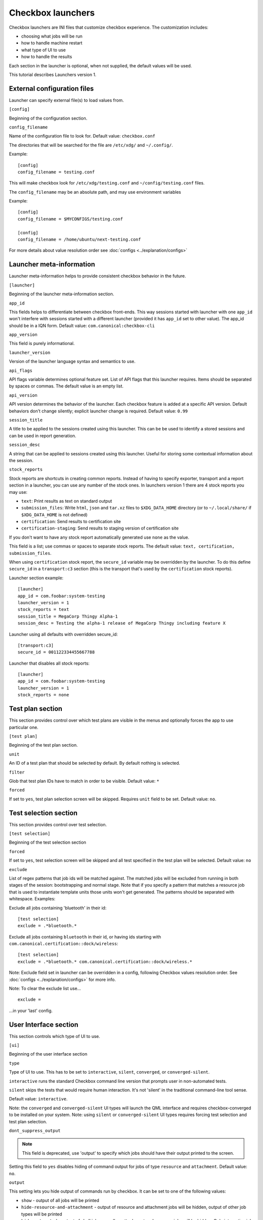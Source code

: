 .. _launcher:

Checkbox launchers
^^^^^^^^^^^^^^^^^^

Checkbox launchers are INI files that customize checkbox experience. The
customization includes:

* choosing what jobs will be run
* how to handle machine restart
* what type of UI to use
* how to handle the results

Each section in the launcher is optional, when not supplied, the default values
will be used.

This tutorial describes Launchers version 1.

.. _launcher_config:

External configuration files
============================

Launcher can specify external file(s) to load values from.

``[config]``

Beginning of the configuration section.

``config_filename``

Name of the configuration file to look for. Default value: ``checkbox.conf``

The directories that will be searched for the file are ``/etc/xdg/`` and
``~/.config/``.

Example::

    [config]
    config_filename = testing.conf

This will make checkbox look for ``/etc/xdg/testing.conf`` and
``~/config/testing.conf`` files.

The ``config_filename`` may be an absolute path, and may use environment
variables

Example::

    [config]
    config_filename = $MYCONFIGS/testing.conf

    [config]
    config_filename = /home/ubuntu/next-testing.conf

For more details about value resolution order see :doc:`configs <../explanation/configs>`

Launcher meta-information
=========================

Launcher meta-information helps to provide consistent checkbox behavior in the
future.

``[launcher]``

Beginning of the launcher meta-information section.

``app_id``

This fields helps to differentiate between checkbox front-ends. This way
sessions started with launcher with one ``app_id`` won't interfere with
sessions started with a different launcher (provided it has ``app_id`` set to
other value).  The app_id should be in a IQN form. Default value:
``com.canonical:checkbox-cli``

``app_version``

This field is purely informational.

``launcher_version``

Version of the launcher language syntax and semantics to use.

``api_flags``

API flags variable determines optional feature set.
List of API flags that this launcher requires. Items should be separated by
spaces or commas. The default value is an empty list.

``api_version``

API version determines the behavior of the launcher. Each checkbox feature is
added at a specific API version. Default behaviors don't change silently;
explicit launcher change is required. Default value: ``0.99``

``session_title``

A title to be applied to the sessions created using this launcher. This can be
be used to identify a stored sessions and can be used in report generation.

``session_desc``

A string that can be applied to sessions created using this launcher. Useful
for storing some contextual information about the session.

``stock_reports``

Stock reports are shortcuts in creating common reports. Instead of having to
specify exporter, transport and a report section in a launcher, you can use any
number of the stock ones. In launchers version 1 there are 4 stock reports you
may use:

* ``text``: Print results as text on standard output
* ``submission_files``: Write ``html``, ``json`` and ``tar.xz``
  files to ``$XDG_DATA_HOME`` directory (or to ``~/.local/share/`` if
  ``$XDG_DATA_HOME`` is not defined)
* ``certification``: Send results to certification site
* ``certification-staging``: Send results to staging version of
  certification site

If you don't want to have any stock report automatically generated use
``none`` as the value.

This field is a list; use commas or spaces to separate stock reports. The
default value: ``text, certification, submission_files``.

When using ``certification`` stock report, the ``secure_id`` variable may be
overridden by the launcher.
To do this define ``secure_id`` in a ``transport:c3`` section (this is the
transport that's used by the ``certification`` stock reports).

Launcher section example:

::

    [launcher]
    app_id = com.foobar:system-testing
    launcher_version = 1
    stock_reports = text
    session_title = MegaCorp Thingy Alpha-1
    session_desc = Testing the alpha-1 release of MegaCorp Thingy including feature X

Launcher using all defaults with overridden secure_id:

::

    [transport:c3]
    secure_id = 001122334455667788

Launcher that disables all stock reports:

::

    [launcher]
    app_id = com.foobar:system-testing
    launcher_version = 1
    stock_reports = none

Test plan section
=================

This section provides control over which test plans are visible in the menus
and optionally forces the app to use particular one.

``[test plan]``

Beginning of the test plan section.

``unit``

An ID of a test plan that should be selected by default. By default nothing is
selected.

``filter``

Glob that test plan IDs have to match in order to be visible. Default value:
``*``

``forced``

If set to ``yes``, test plan selection screen will be skipped. Requires
``unit`` field to be set. Default value: ``no``.


Test selection section
======================
This section provides control over test selection.

``[test selection]``

Beginning of the test selection section

``forced``

If set to ``yes``, test selection screen will be skipped and all test specified
in the test plan will be selected. Default value: ``no``

``exclude``

List of regex patterns that job ids will be matched against. The matched jobs
will be excluded from running in both stages of the session: bootstrapping and
normal stage. Note that if you specify a pattern that matches a resource job
that is used to instantiate template units those units won't get generated. The
patterns should be separated with whitespace. Examples:

Exclude all jobs containing 'bluetooth' in their id:

::

    [test selection]
    exclude = .*bluetooth.*


Exclude all jobs containing ``bluetooth`` in their id, or having ids starting
with ``com.canonical.certification::dock/wireless``:

::

    [test selection]
    exclude = .*bluetooth.* com.canonical.certification::dock/wireless.*

Note: Exclude field set in launcher can be overridden in a config, following
Checkbox values resolution order. See :doc:`configs <../explanation/configs>` for more info.

Note: To clear the exclude list use...

::

    exclude =

...in your 'last' config.


User Interface section
======================

This section controls which type of UI to use.

``[ui]``

Beginning of the user interface section

``type``

Type of UI to use. This has to be set to ``interactive``, ``silent``,
``converged``, or ``converged-silent``.

``interactive`` runs the standard Checkbox command line version that prompts
user in non-automated tests.

``silent`` skips the tests that would require human interaction. It's not
'silent' in the traditional command-line tool sense.

Default value: ``interactive``.

Note: the ``converged`` and ``converged-silent`` UI types will launch the QML
interface and requires checkbox-converged to be installed on your system.
Note: using ``silent`` or ``converged-silent`` UI types requires forcing
test selection and test plan selection.

``dont_suppress_output``

.. note::

    This field is deprecated, use 'output' to specify which jobs should have
    their output printed to the screen.

Setting this field to ``yes`` disables hiding of command output for jobs of
type ``resource`` and ``attachment``. Default value: ``no``.

``output``

This setting lets you hide output of commands run by checkbox. It can be set to
one of the following values:

- ``show`` - output of all jobs will be printed
- ``hide-resource-and-attachment`` - output of resource and attachment jobs
  will be hidden, output of other job types will be printed
- ``hide-automated`` - output of shell jobs as well as attachment and resource
  jobs will be hidden. Only interactive job command's output will be shown
- ``hide`` - same as ``hide-automated``. This value is deprecated, use
  ``hide-automated``

Default value: ``show``

.. note::

    Individual jobs can have their output hidden by specifying
    'suppress-output' in their definition.

``verbosity``

This setting makes checkbox report more information from checkbox internals.
Possible values are:

- ``normal`` - report only warnings and errors.
- ``verbose`` - report important events that take place during execution (E.g.
  adding units, starting jobs, changing the state of the session)

- ``debug`` - print out everything

Default value: ``normal``

.. note::

    You can also change this behavior when invoking Checkbox by using
    ``--verbose`` and ``--debug`` options respectively.

``auto_retry``

If set to ``yes``, failed jobs will automatically be retried at the end of
the testing session. In addition, the re-run screen (where user can select
failed and skipped jobs to re-run) will not be shown. Default value: ``no``.

``max_attempts``
Defines the maximum number of times a job should be run in auto-retry mode.
If the job passes, it won't be retried even if the maximum number of attempts
have not been reached. Default value: ``3``.

``delay_before_retry``
The number of seconds to wait before retrying the failed jobs at the end of
the testing session. This can be useful when the jobs rely on external
factors (e.g. a WiFi access point) and you want to wait before retrying the
same job. Default value: ``1``.

.. warning::

    When ``auto_retry`` is set to ``yes``, **every** failing job will be retried.
    This can be a problem, for instance, for jobs that take a really long time
    to run. To avoid this, you can use the ``auto-retry=no`` inline override
    in the test plan to explicitly mark each job you do not wish to see
    retried.

    For example::

        id: foo-bar-and-froz
        _name: Tests Foo, Bar and Froz
        include:
            foo
            bar     auto-retry=no
            froz

    In that case, even if job ``bar`` fails and auto-retry is activated, it
    will not be retried.

Restart section
===============

This section enables fine control over how checkbox is restarted.

``[restart]``

Beginning of the restart section

``strategy``

Override the restart strategy that should be used. Currently supported
strategies are ``XDG`` and ``Snappy``. By default the best strategy is
determined at runtime.

Environment section
===================

``[environment]``

Beginning of the environment section

Each variable present in the ``environment`` section will be present as
environment variable for all jobs run.

Example:

::

    [environment]
    TESTING_HOST = 192.168.0.100

.. _generating-reports:

Daemon-specific configuration
=============================

``[daemon]``

Beginning of the daemon-specific section.

Settings in this section only apply to sessions that are run by :term:`Checkbox
Testbed` spawned as a daemon (or Systemd service).

``normal_user``

Username to use when job doesn't specify which user to run as.

The systemd service run on the :term:`testbed` is run by root so in order to
run some jobs as an unprivileged user this variable can be used.


Manifest section
================

``[manifest]``

Beginning of the manifest section.

Each variable present in the ``manifest`` section will be used as a preset value
for the system manifest, taking precedence over the disk cache.

Example:

::

    [manifest]
    com.canonical.certification::has_touchscreen = yes
    com.canonical.certification::has_usb_type_c = true
    com.canonical.certification::foo = 23


Generating reports
==================

Creation of reports is governed by three sections: ``report``, ``exporter``, and
``transport``. Each of those sections might be specified multiple times to
provide more than one report.

Exporter
--------

``[exporter:exporter_name]``

Beginning of an exporter declaration. Note that ``exporter_name`` should be
replaced with something meaningful, like ``html``.

``unit``

ID of an exporter to use. To get the list of available exporters on your system
run ``$ checkbox-cli list exporter``.

``options``

A list of options that will be supplied to the exporter. Items should be separated by
spaces or commas.

Example::

    [exporter:html]
    unit = com.canonical.plainbox::html

Transport
---------

``[transport:transport_name]``
Beginning of a transport declaration. Note that ``transport_name`` should be
replaced with something meaningful, like ``standard_out``.

``type``

Type of a transport to use. Allowed values are: ``stream``, ``file``, and
``certification``.

Depending on the type of transport there might be additional fields.


+------------------------+---------------+----------------+----------------------+
| transport type         |  variables    | meaning        | example              |
+========================+===============+================+======================+
| ``stream``             | ``stream``    | which stream to| ``[transport:out]``  |
|                        |               | use ``stdout`` |                      |
|                        |               | or ``stderr``  | ``type = stream``    |
|                        |               |                |                      |
|                        |               |                | ``stream = stdout``  |
+------------------------+---------------+----------------+----------------------+
| ``file``               | ``path``      | where to save  | ``[transport:f1]``   |
|                        |               | the file       |                      |
|                        |               |                | ``type = file``      |
|                        |               |                |                      |
|                        |               |                | ``path = ~/report``  |
+------------------------+---------------+----------------+----------------------+
| ``submission-service`` | ``secure-id`` | secure-id to   | ``[transport:c3]``   |
|                        |               | use when       |                      |
|                        |               | uploading to   | ``secure_id = 01``\  |
|                        |               | certification  | ``23456789ABCD``     |
|                        |               | sites          |                      |
|                        |               |                | ``staging = yes``    |
|                        |               |                |                      |
|                        +---------------+----------------+                      |
|                        | ``staging``   | determines if  |                      |
|                        |               | staging site   |                      |
|                        |               | should be used |                      |
|                        |               | Default:       |                      |
|                        |               | ``no``         |                      |
|                        |               |                |                      |
|                        |               |                |                      |
|                        |               |                |                      |
+------------------------+---------------+----------------+----------------------+


Report
------

``[report:report_name]``

Beginning of a report declaration. Note that ``report_name`` should be
replaced with something meaningful, like ``to_screen``.

``exporter``

Name of the exporter to use

``transport``

Name of the transport to use

``forced``

If set to ``yes`` will make checkbox always produce the report (skipping the
prompt). Default value: ``no``.

Example of all three sections working to produce a report:

::

    [exporter:text]
    unit = com.canonical.plainbox::text

    [transport:out]
    type = stream
    stream = stdout

    [report:screen]
    exporter = text
    transport = out
    forced = yes


Launcher examples
=================

1) Fully automatic run of all tests from
'com.canonical.certification::smoke' test plan concluded by producing text
report to standard output.

::

    #!/usr/bin/env checkbox-cli

    [launcher]
    launcher_version = 1
    app_id = com.canonical.certification:smoke-test
    stock_reports = text

    [test plan]
    unit = com.canonical.certification::smoke
    forced = yes

    [test selection]
    forced = yes

    [ui]
    type = silent

    [transport:outfile]
    type = stream
    stream = stdout

    [exporter:text]
    unit = com.canonical.plainbox::text

    [report:screen]
    transport = outfile
    exporter = text

2) Interactive testing of FooBar project. Report should be uploaded to the
staging version of certification site and saved to /tmp/submission.tar.xz

::

    #!/usr/bin/env checkbox-cli

    [launcher]
    launcher_version = 1
    app_id = com.foobar:system-testing

    [providers]
    use = com.megacorp.foo::bar*

    [test plan]
    unit = com.megacorp.foo::bar-generic

    [ui]
    type = silent
    output = hide

    [transport:certification]
    type = certification
    secure-id = 00112233445566
    staging = yes

    [transport:local_file]
    type = file
    path = /tmp/submission.tar.xz

    [report:c3-staging]
    transport = certification
    exporter = tar

    [report:file]
    transport = local_file
    exporter = tar

3) A typical launcher to run a desktop SRU test plan automatically.
The launcher will automatically retry the failed test jobs. Besides,
this launcher includes another launcher ``launcher.conf`` as its
customized environment configuration.

The launcher

::

    #!/usr/bin/env checkbox-cli
    [launcher]
    launcher_version = 1

    [config]
    config_filename = $HOME/launcher.conf

    [test plan]
    unit = com.canonical.certification::sru
    forced = yes

    [test selection]
    forced = yes

    [ui]
    type = silent
    auto_retry = yes
    max_attempts = 3
    delay_before_retry = 15


The launcher configuration ``laucher.conf``

::

    #!/usr/bin/env checkbox-cli
    [launcher]
    launcher_version = 1
    stock_reports = text, submission_files, certification

    [transport:c3]
    secure_id = <your secure ID>

    [transport:local_file]
    type = file
    path = /home/ubuntu/c3-local-submission.tar.xz

    [exporter:example_tar]
    unit = com.canonical.plainbox::tar

    [report:file]
    transport = local_file
    exporter = tar
    forced = yes

    [environment]
    ROUTERS = multiple
    WPA_BG_SSID = foo-bar-bg-wpa
    WPA_BG_PSK = foo-bar
    WPA_N_SSID = foo-bar-n-wpa
    WPA_N_PSK = foobar
    WPA_AC_SSID = foo-bar-ac-wpa
    WPA_AC_PSK = foobar
    OPEN_BG_SSID = foo-bar-bg-open
    OPEN_N_SSID = foo-bar-n-open
    OPEN_AC_SSID = foo-bar-ac-open
    BTDEVADDR = ff:oo:oo:bb:aa:rr
    TRANSFER_SERVER = cdimage.ubuntu.com
